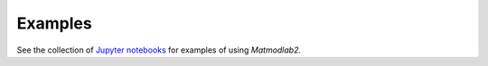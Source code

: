 Examples
========

See the collection of `Jupyter notebooks <https://github.com/tjfulle/matmodlab2/blob/master/notebooks/GettingStarted.ipynb>`_ for examples of using *Matmodlab2*.
